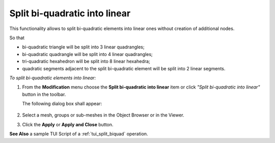 .. _split_biquad_to_linear_page:

******************************
Split bi-quadratic into linear
******************************

This functionality allows to split bi-quadratic elements into
linear ones without creation of additional nodes.

So that

* bi-quadratic triangle will be split into 3 linear quadrangles;
* bi-quadratic quadrangle will be split into 4 linear quadrangles;
* tri-quadratic hexahedron will be split into 8 linear hexahedra;
* quadratic segments adjacent to the split bi-quadratic element will be split into 2 linear segments.

.. image:: ../images/split_biquad_to_linear_mesh.png 
	:align: center

.. centered:: 
	Mesh before and after splitting

*To split bi-quadratic elements into linear:*

.. |img| image:: ../images/split_biquad_to_linear_icon.png

#. From the **Modification** menu choose the **Split bi-quadratic into linear** item or click *"Split bi-quadratic into linear"* button |img| in the toolbar.


   The following dialog box shall appear:

	.. image:: ../images/split_biquad_to_linear_dlg.png
		:align: center
 

#. Select a mesh, groups or sub-meshes in the Object Browser or in the Viewer.
#. Click the **Apply** or **Apply and Close** button.

**See Also** a sample TUI Script of a :ref:`tui_split_biquad` operation.



